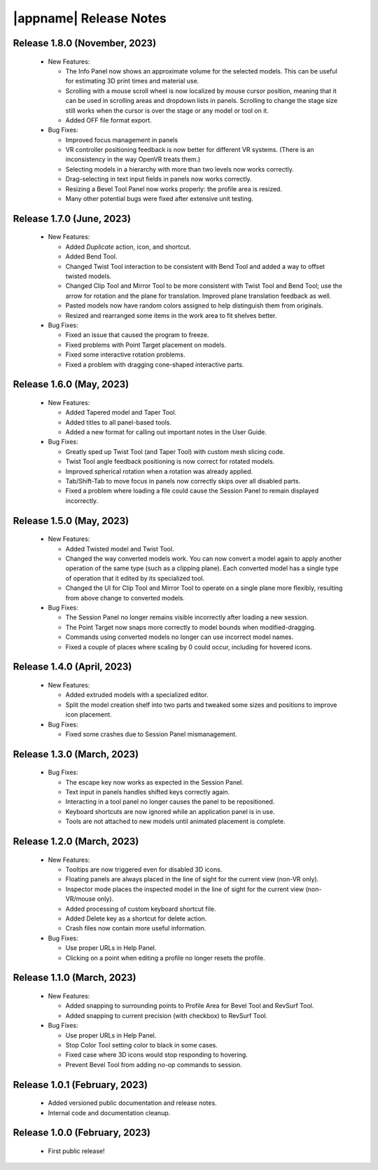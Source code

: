 |appname| Release Notes
=======================

Release 1.8.0 (November, 2023)
------------------------------

 - New Features:

   - The Info Panel now shows an approximate volume for the selected models.
     This can be useful for estimating 3D print times and material use.

   - Scrolling with a mouse scroll wheel is now localized by mouse cursor
     position, meaning that it can be used in scrolling areas and dropdown
     lists in panels. Scrolling to change the stage size still works when the
     cursor is over the stage or any model or tool on it.

   - Added OFF file format export.

 - Bug Fixes:

   - Improved focus management in panels

   - VR controller positioning feedback is now better for different VR
     systems. (There is an inconsistency in the way OpenVR treats them.)

   - Selecting models in a hierarchy with more than two levels now works
     correctly.

   - Drag-selecting in text input fields in panels now works correctly.

   - Resizing a Bevel Tool Panel now works properly: the profile area is
     resized.

   - Many other potential bugs were fixed after extensive unit testing.

Release 1.7.0 (June, 2023)
---------------------------

 - New Features:

   - Added *Duplicate* action, icon, and shortcut.

   - Added Bend Tool.

   - Changed Twist Tool interaction to be consistent with Bend Tool and added a
     way to offset twisted models.

   - Changed Clip Tool and Mirror Tool to be more consistent with Twist Tool
     and Bend Tool; use the arrow for rotation and the plane for translation.
     Improved plane translation feedback as well.

   - Pasted models now have random colors assigned to help distinguish them
     from originals.

   - Resized and rearranged some items in the work area to fit shelves better.

 - Bug Fixes:

   - Fixed an issue that caused the program to freeze.

   - Fixed problems with Point Target placement on models.

   - Fixed some interactive rotation problems.

   - Fixed a problem with dragging cone-shaped interactive parts.


Release 1.6.0 (May, 2023)
---------------------------

 - New Features:

   - Added Tapered model and Taper Tool.

   - Added titles to all panel-based tools.

   - Added a new format for calling out important notes in the User Guide.

 - Bug Fixes:

   - Greatly sped up Twist Tool (and Taper Tool) with custom mesh slicing code.

   - Twist Tool angle feedback positioning is now correct for rotated models.

   - Improved spherical rotation when a rotation was already applied.

   - Tab/Shift-Tab to move focus in panels now correctly skips over all
     disabled parts.

   - Fixed a problem where loading a file could cause the Session Panel to
     remain displayed incorrectly.


Release 1.5.0 (May, 2023)
---------------------------

 - New Features:

   - Added Twisted model and Twist Tool.

   - Changed the way converted models work. You can now convert a model again
     to apply another operation of the same type (such as a clipping
     plane). Each converted model has a single type of operation that it edited
     by its specialized tool.

   - Changed the UI for Clip Tool and Mirror Tool to operate on a single plane
     more flexibly, resulting from above change to converted models.

 - Bug Fixes:

   - The Session Panel no longer remains visible incorrectly after loading a
     new session.

   - The Point Target now snaps more correctly to model bounds when
     modified-dragging.

   - Commands using converted models no longer can use incorrect model names.

   - Fixed a couple of places where scaling by 0 could occur, including for
     hovered icons.

Release 1.4.0 (April, 2023)
---------------------------

 - New Features:

   - Added extruded models with a specialized editor.

   - Split the model creation shelf into two parts and tweaked some sizes and
     positions to improve icon placement.

 - Bug Fixes:

   - Fixed some crashes due to Session Panel mismanagement.

Release 1.3.0 (March, 2023)
---------------------------

 - Bug Fixes:

   - The escape key now works as expected in the Session Panel.

   - Text input in panels handles shifted keys correctly again.

   - Interacting in a tool panel no longer causes the panel to be repositioned.

   - Keyboard shortcuts are now ignored while an application panel is in use.

   - Tools are not attached to new models until animated placement is complete.

Release 1.2.0 (March, 2023)
---------------------------

 - New Features:

   - Tooltips are now triggered even for disabled 3D icons.

   - Floating panels are always placed in the line of sight for the current
     view (non-VR only).

   - Inspector mode places the inspected model in the line of sight for the
     current view (non-VR/mouse only).

   - Added processing of custom keyboard shortcut file.

   - Added Delete key as a shortcut for delete action.

   - Crash files now contain more useful information.

 - Bug Fixes:

   - Use proper URLs in Help Panel.

   - Clicking on a point when editing a profile no longer resets the profile.

Release 1.1.0 (March, 2023)
---------------------------

 - New Features:

   - Added snapping to surrounding points to Profile Area for Bevel Tool and
     RevSurf Tool.

   - Added snapping to current precision (with checkbox) to RevSurf Tool.

 - Bug Fixes:

   - Use proper URLs in Help Panel.

   - Stop Color Tool setting color to black in some cases.

   - Fixed case where 3D icons would stop responding to hovering.

   - Prevent Bevel Tool from adding no-op commands to session.

Release 1.0.1 (February, 2023)
------------------------------

 - Added versioned public documentation and release notes.

 - Internal code and documentation cleanup.

Release 1.0.0 (February, 2023)
------------------------------

 - First public release!
